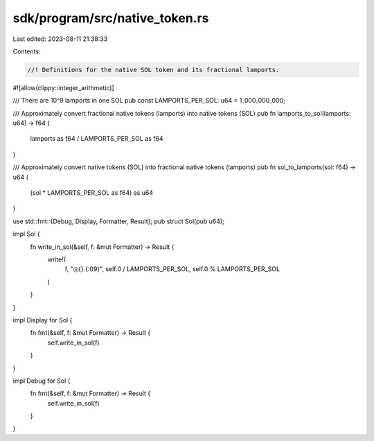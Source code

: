 sdk/program/src/native_token.rs
===============================

Last edited: 2023-08-11 21:38:33

Contents:

.. code-block:: rs

    //! Definitions for the native SOL token and its fractional lamports.

#![allow(clippy::integer_arithmetic)]

/// There are 10^9 lamports in one SOL
pub const LAMPORTS_PER_SOL: u64 = 1_000_000_000;

/// Approximately convert fractional native tokens (lamports) into native tokens (SOL)
pub fn lamports_to_sol(lamports: u64) -> f64 {
    lamports as f64 / LAMPORTS_PER_SOL as f64
}

/// Approximately convert native tokens (SOL) into fractional native tokens (lamports)
pub fn sol_to_lamports(sol: f64) -> u64 {
    (sol * LAMPORTS_PER_SOL as f64) as u64
}

use std::fmt::{Debug, Display, Formatter, Result};
pub struct Sol(pub u64);

impl Sol {
    fn write_in_sol(&self, f: &mut Formatter) -> Result {
        write!(
            f,
            "◎{}.{:09}",
            self.0 / LAMPORTS_PER_SOL,
            self.0 % LAMPORTS_PER_SOL
        )
    }
}

impl Display for Sol {
    fn fmt(&self, f: &mut Formatter) -> Result {
        self.write_in_sol(f)
    }
}

impl Debug for Sol {
    fn fmt(&self, f: &mut Formatter) -> Result {
        self.write_in_sol(f)
    }
}


